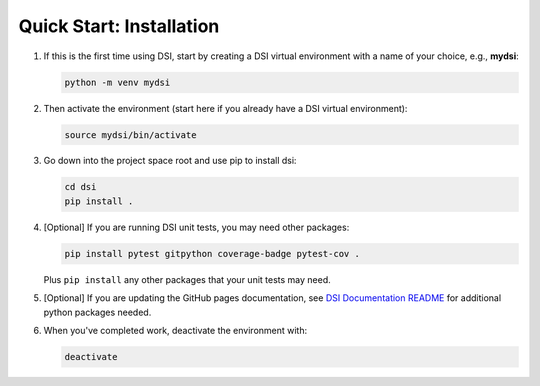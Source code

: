 Quick Start: Installation
=========================

#. If this is the first time using DSI, start by creating a DSI virtual environment with a name of your choice, e.g., **mydsi**:

   .. code-block:: unixconfig

      python -m venv mydsi

#. Then activate the environment (start here if you already have a DSI virtual environment):

   .. code-block:: unixconfig

      source mydsi/bin/activate

#. Go down into the project space root and use pip to install dsi:

   .. code-block:: unixconfig

      cd dsi
      pip install .


#. [Optional] If you are running DSI unit tests, you may need other packages:

   .. code-block:: unixconfig

      pip install pytest gitpython coverage-badge pytest-cov .

   Plus ``pip install`` any other packages that your unit tests may need.

#. [Optional] If you are updating the GitHub pages documentation, see `DSI Documentation README <https://github.com/lanl/dsi/blob/main/docs/README.rst>`_ for additional python packages needed.

#. When you've completed work, deactivate the environment with:

   .. code-block:: unixconfig

      deactivate
